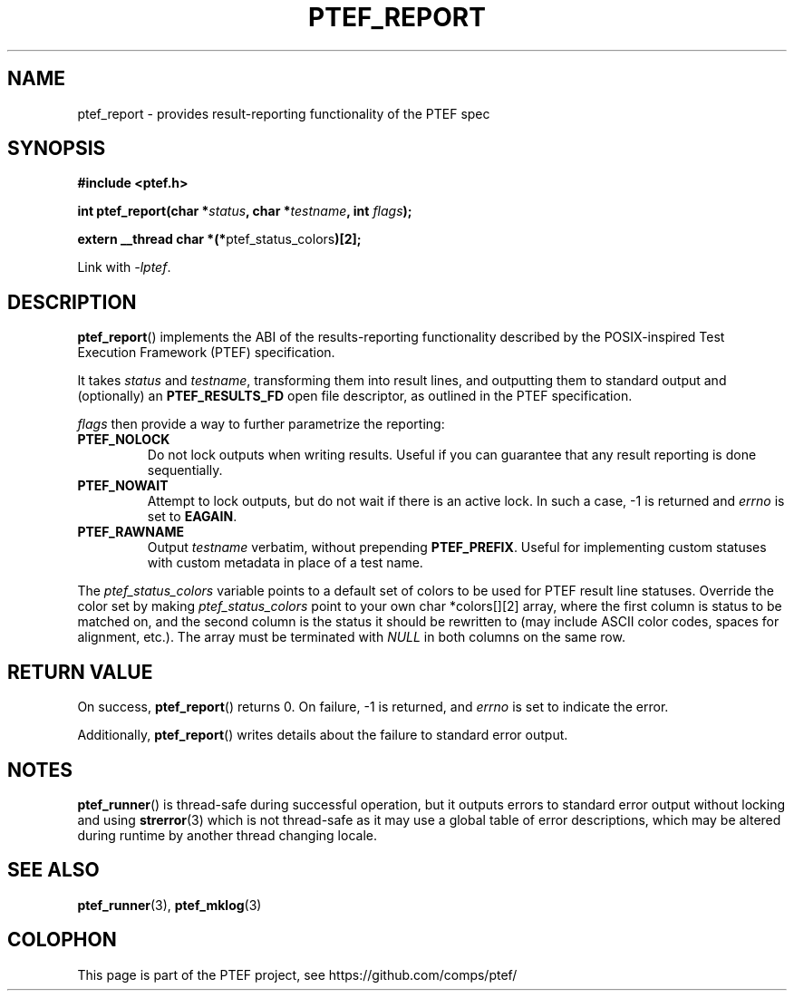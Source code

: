 .\" syntax documented on (search on page):
.\" https://www.gnu.org/software/groff/manual/groff.html
.TH PTEF_REPORT 3

.SH NAME
ptef_report \- provides result-reporting functionality of the PTEF spec

.SH SYNOPSIS
.nf
.B  #include <ptef.h>
.PP
.BI "int ptef_report(char *" status ", char *" testname ", int " flags );
.PP
.BR "extern __thread char *(*" ptef_status_colors ")[2];"
.fi
.PP
Link with \fI\-lptef\fP.

.SH DESCRIPTION
.BR ptef_report ()
implements the ABI of the results-reporting functionality described by the
POSIX\-inspired Test Execution Framework (PTEF) specification.
.PP
It takes
.I status
and 
.IR testname ,
transforming them into result lines, and outputting them to standard output
and (optionally) an
.B PTEF_RESULTS_FD
open file descriptor, as outlined in the PTEF specification.
.PP
.I flags
then provide a way to further parametrize the reporting:
.TP
.BR PTEF_NOLOCK
Do not lock outputs when writing results. Useful if you can guarantee that
any result reporting is done sequentially.
.TP
.BR PTEF_NOWAIT
Attempt to lock outputs, but do not wait if there is an active lock.
In such a case, \-1 is returned and
.I errno
is set to
.BR EAGAIN .
.TP
.BR PTEF_RAWNAME
Output
.I testname
verbatim, without prepending
.BR PTEF_PREFIX .
Useful for implementing custom statuses with custom metadata in place of
a test name.
.PP
The
.I ptef_status_colors
variable points to a default set of colors to be used for PTEF result line
statuses. Override the color set by making
.I ptef_status_colors
point to your own char *colors[][2] array, where the first column is status
to be matched on, and the second column is the status it should be rewritten
to (may include ASCII color codes, spaces for alignment, etc.).
The array must be terminated with
.I NULL
in both columns on the same row.

.SH RETURN VALUE
On success,
.BR ptef_report ()
returns 0. On failure, \-1 is returned, and
.I errno
is set to indicate the error.
.PP
Additionally,
.BR ptef_report ()
writes details about the failure to standard error output.

.SH NOTES
.BR ptef_runner ()
is thread-safe during successful operation, but it outputs errors to standard
error output without locking and using
.BR strerror (3)
which is not thread-safe as it may use a global table of error descriptions,
which may be altered during runtime by another thread changing locale.

.SH SEE ALSO
.ad l
.nh
.BR ptef_runner (3),
.BR ptef_mklog (3)

.SH COLOPHON
This page is part of the PTEF project, see
\%https://github.com/comps/ptef/
